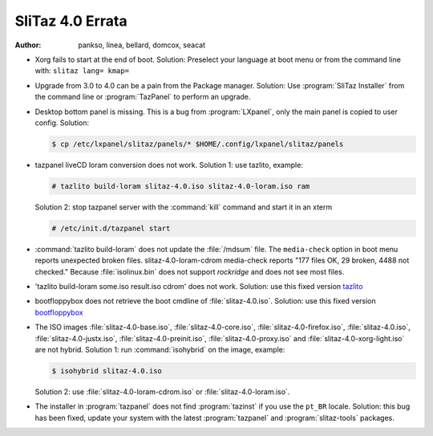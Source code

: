 .. http://doc.slitaz.org/en:releases:4.0:errata
.. en/releases/4.0/errata.txt · Last modified: 2012/08/20 22:48 by seacat

.. _slitaz 4 errata:

SliTaz 4.0 Errata
=================

:author: pankso, linea, bellard, domcox, seacat

* Xorg fails to start at the end of boot.
  Solution: Preselect your language at boot menu or from the command line with: ``slitaz lang= kmap=``
* Upgrade from 3.0 to 4.0 can be a pain from the Package manager.
  Solution: Use :program:`SliTaz Installer` from the command line or :program:`TazPanel` to perform an upgrade.
* Desktop bottom panel is missing.
  This is a bug from :program:`LXpanel`, only the main panel is copied to user config.
  Solution:

  .. code-block:: console

     $ cp /etc/lxpanel/slitaz/panels/* $HOME/.config/lxpanel/slitaz/panels

* tazpanel liveCD loram conversion does not work.
  Solution 1: use tazlito, example:

  .. code-block:: console

     # tazlito build-loram slitaz-4.0.iso slitaz-4.0-loram.iso ram

  Solution 2: stop tazpanel server with the :command:`kill` command and start it in an xterm

  .. code-block:: console

     # /etc/init.d/tazpanel start

* :command:`tazlito build-loram` does not update the :file:`/mdsum` file.
  The ``media-check`` option in boot menu reports unexpected broken files.
  slitaz-4.0-loram-cdrom media-check reports "177 files OK, 29 broken, 4488 not checked."
  Because :file:`isolinux.bin` does not support *rockridge* and does not see most files.
* 'tazlito build-loram some.iso result.iso cdrom' does not work.
  Solution: use this fixed version `tazlito <http://hg.slitaz.org/tazlito/raw-file/ad96fdd80b46/tazlito>`_
* bootfloppybox does not retrieve the boot cmdline of :file:`slitaz-4.0.iso`.
  Solution: use this fixed version `bootfloppybox <http://hg.slitaz.org/slitaz-tools/raw-file/fb636ac549ab/tinyutils/bootfloppybox>`_
* The ISO images :file:`slitaz-4.0-base.iso`, :file:`slitaz-4.0-core.iso`, :file:`slitaz-4.0-firefox.iso`, :file:`slitaz-4.0.iso`, :file:`slitaz-4.0-justx.iso`, :file:`slitaz-4.0-preinit.iso`, :file:`slitaz-4.0-proxy.iso` and :file:`slitaz-4.0-xorg-light.iso` are not hybrid.
  Solution 1: run :command:`isohybrid` on the image, example:

  .. code-block:: console

     $ isohybrid slitaz-4.0.iso

  Solution 2: use :file:`slitaz-4.0-loram-cdrom.iso` or :file:`slitaz-4.0-loram.iso`.
* The installer in :program:`tazpanel` does not find :program:`tazinst` if you use the ``pt_BR`` locale.
  Solution: this bug has been fixed, update your system with the latest :program:`tazpanel` and :program:`slitaz-tools` packages.
